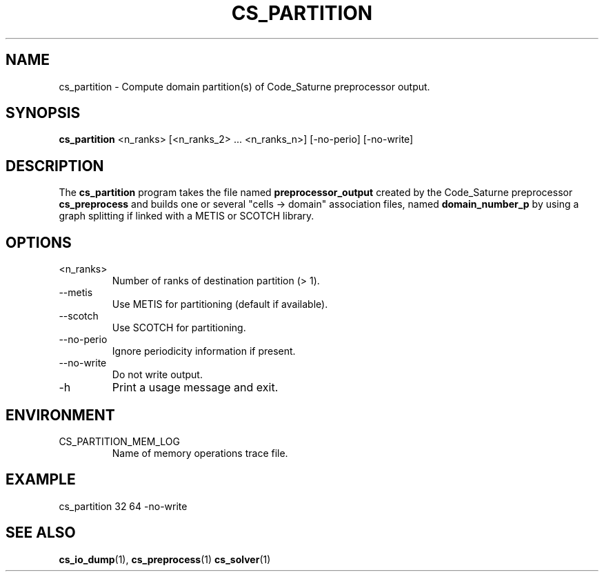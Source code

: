 .\"
.\"  This file is part of the Code_Saturne Kernel, element of the
.\"  Code_Saturne CFD tool.
.\"
.\"  Copyright (C) 2009 EDF S.A., France
.\"
.\"  contact: saturne-support@edf.fr
.\"
.\"  The Code_Saturne Kernel is free software; you can redistribute it
.\"  and/or modify it under the terms of the GNU General Public License
.\"  as published by the Free Software Foundation; either version 2 of
.\"  the License, or (at your option) any later version.
.\"
.\"  The Code_Saturne Kernel is distributed in the hope that it will be
.\"  useful, but WITHOUT ANY WARRANTY; without even the implied warranty
.\"  of MERCHANTABILITY or FITNESS FOR A PARTICULAR PURPOSE.  See the
.\"  GNU General Public License for more details.
.\"
.\"  You should have received a copy of the GNU General Public License
.\"  along with the Code_Saturne Kernel; if not, write to the
.\"  Free Software Foundation, Inc.,
.\"  51 Franklin St, Fifth Floor,
.\"  Boston, MA  02110-1301  USA
.\"
.TH CS_PARTITION 1 2009-09-14 "" "Code_Saturne commands"
.SH NAME
cs_partition \- Compute domain partition(s) of Code_Saturne preprocessor output.
.SH SYNOPSIS
.B cs_partition
.RI <n_ranks>
.RI "[<n_ranks_2> ... <n_ranks_n>]"
.RI [-no-perio]
.RI [-no-write]
.br
.SH DESCRIPTION
The
.B cs_partition
program takes the file named
.B preprocessor_output
created by the Code_Saturne preprocessor
.B cs_preprocess
and builds one or several "cells \-> domain" association files, named
.B domain_number_p
by using a graph splitting if linked with a METIS or SCOTCH library.
.SH OPTIONS
.B
.IP <n_ranks>
Number of ranks of destination partition (> 1).
.B
.IP --metis
Use METIS for partitioning (default if available).
.B
.IP --scotch
Use SCOTCH for partitioning.
.B
.IP --no-perio
Ignore periodicity information if present.
.B
.IP --no-write
Do not write output.
.B
.IP -h
Print a usage message and exit.
.SH ENVIRONMENT
.IP CS_PARTITION_MEM_LOG
Name of memory operations trace file.
.SH EXAMPLE
cs_partition 32 64 -no-write
.SH SEE ALSO
.BR cs_io_dump (1),
.BR cs_preprocess (1)
.BR cs_solver (1)

